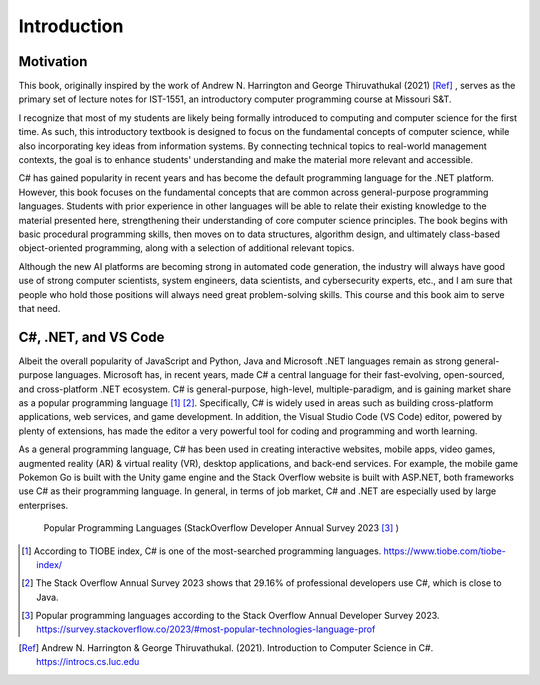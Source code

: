 Introduction
=========================

Motivation
------------

This book, originally inspired by the work of Andrew N. Harrington and George Thiruvathukal (2021) [Ref]_ , serves as the primary set of lecture notes for IST-1551, an introductory computer programming course at Missouri S&T.

I recognize that most of my students are likely being formally introduced to computing and computer science for the first time. As such, this introductory textbook is designed to focus on the fundamental concepts of computer science, while also incorporating key ideas from information systems. By connecting technical topics to real-world management contexts, the goal is to enhance students' understanding and make the material more relevant and accessible.
  
C# has gained popularity in recent years and has become the default programming language for the .NET platform. However, this book focuses on the fundamental concepts that are common across general-purpose programming languages. Students with prior experience in other languages will be able to relate their existing knowledge to the material presented here, strengthening their understanding of core computer science principles. The book begins with basic procedural programming skills, then moves on to data structures, algorithm design, and ultimately class-based object-oriented programming, along with a selection of additional relevant topics.

Although the new AI platforms are becoming strong in automated code generation, the industry 
will always have good use of strong computer scientists, system engineers, data scientists, 
and cybersecurity experts, etc., and I am sure that people who hold those positions will always 
need great problem-solving skills. This course and this book aim to serve that need. 


C#, .NET, and VS Code
---------------------

Albeit the overall popularity of JavaScript and Python, Java and Microsoft .NET languages 
remain as strong general-purpose languages. Microsoft has, in recent years, made C# a 
central language for their fast-evolving, open-sourced, and cross-platform .NET ecosystem. 
C# is general-purpose, high-level, multiple-paradigm, and is gaining market share as a popular 
programming language [#f1]_ [#f2]_. Specifically, C# is widely used in areas such as building 
cross-platform applications, web services, and game development. In addition, 
the Visual Studio Code (VS Code) editor, powered by plenty of extensions, has made the editor 
a very powerful tool for coding and programming and worth learning. 

As a general programming language, C# has been used in creating interactive websites, 
mobile apps, video games, augmented reality (AR) & virtual reality (VR), desktop 
applications, and back-end services. For example, the mobile game Pokemon Go is built 
with the Unity game engine and the Stack Overflow website is built with ASP.NET, both
frameworks use C# as their programming language. In general, in terms of job market, 
C# and .NET are especially used by large enterprises. 


.. figure:: ../images/stackoverflow_2023_pop_tech.jpg
    :scale: 60%
    :alt: Popular programming languages used by professional developers, StackOverflow developer annual survey 2023

    Popular Programming Languages (StackOverflow Developer Annual Survey 2023 [#f3]_ )


.. [#f1] According to TIOBE index, C# is one of the most-searched programming languages. https://www.tiobe.com/tiobe-index/ 
.. [#f2] The Stack Overflow Annual Survey 2023 shows that 29.16% of professional developers use C#, which is close to Java.
.. [#f3] Popular programming languages according to the Stack Overflow Annual Developer Survey 2023. https://survey.stackoverflow.co/2023/#most-popular-technologies-language-prof
.. [Ref] Andrew N. Harrington & George Thiruvathukal. (2021). Introduction to Computer Science in C#. https://introcs.cs.luc.edu
